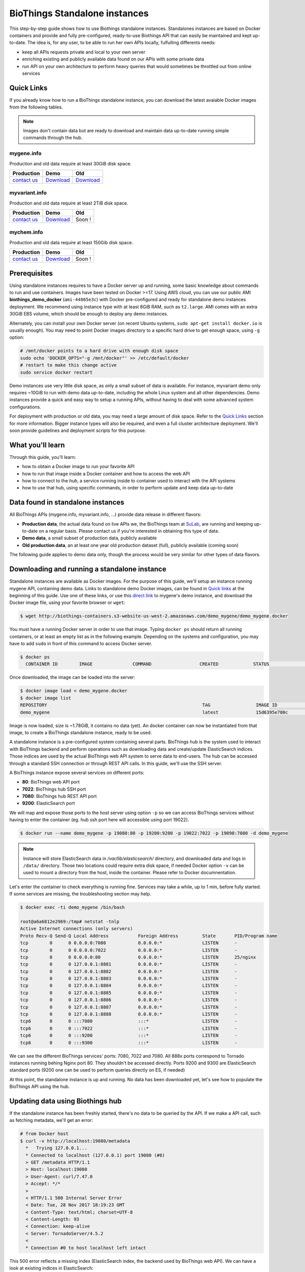 ##############################
BioThings Standalone instances
##############################

This step-by-step guide shows how to use Biothings standalone instances. Standalones instances
are based on Docker containers and provide and fully pre-configured, ready-to-use Biothings API
that can easily be maintained and kept up-to-date. The idea is, for any user, to be able to run
her own APIs locally, fulfulling differents needs:

* keep all APIs requests private and local to your own server
* enriching existing and publicly available data found on our APIs with some private data
* run API on your own architecture to perform heavy queries that would sometimes be throttled out from 
  online services

***********
Quick Links
***********

If you already know how to run a BioThings standalone instance, you can download the latest
avaiable Docker images from the following tables.

.. note:: Images don't contain data but are ready to download and maintain data up-to-date
          running simple commands through the hub.

.. _`contact us`: help@biothings.io

|mygenelogo| mygene.info
^^^^^^^^^^^^^^^^^^^^^^^^
.. |mygenelogo| image:: http://biothings.io/assets/img/icons/mygene.png
   :width: 30 px

Production and old data require at least 30GiB disk space.

+---------------+------------+------------+
| Production    | Demo       | Old        |
+===============+============+============+
| `contact us`_ | Download__ | Download__ |
+---------------+------------+------------+

.. __: http://biothings-containers.s3-website-us-west-2.amazonaws.com/demo_mygene/demo_mygene.docker
.. __: http://biothings-containers.s3-website-us-west-2.amazonaws.com/old_mygene/old_mygene.docker

|myvariantlogo| myvariant.info
^^^^^^^^^^^^^^^^^^^^^^^^^^^^^^
.. |myvariantlogo| image:: http://biothings.io/assets/img/icons/myvariant.png
   :width: 30 px

Production and old data require at least 2TiB disk space.

+---------------+------------+------------+
| Production    | Demo       | Old        |
+===============+============+============+
| `contact us`_ | Download__ | Soon !     |
+---------------+------------+------------+

.. __: http://biothings-containers.s3-website-us-west-2.amazonaws.com/demo_myvariant/demo_myvariant.docker

|mychemlogo| mychem.info
^^^^^^^^^^^^^^^^^^^^^^^^
.. |mychemlogo| image:: http://biothings.io/assets/img/icons/mychem.png
   :width: 30 px

Production and old data require at least 150Gib disk space.

+---------------+------------+------------+
| Production    | Demo       | Old        |
+===============+============+============+
| `contact us`_ | Download__ | Soon !     |
+---------------+------------+------------+

.. __: http://biothings-containers.s3-website-us-west-2.amazonaws.com/demo_mychem/demo_mychem.docker

*************
Prerequisites
*************

Using standalone instances requires to have a Docker server up and running, some basic knowledge
about commands to run and use containers. Images have been tested on Docker >=17. Using AWS cloud,
you can use our public AMI **biothings_demo_docker** (``ami-44865e3c``) with Docker pre-configured
and ready for standalone demo instances deployment. We recommend using instance type with at least
8GiB RAM, such as ``t2.large``. AMI comes with an extra 30GiB EBS volume, which should be enough to
deploy any demo instances.

Alternately, you can install your own Docker server (on recent Ubuntu systems, ``sudo apt-get install docker.io``
is usually enough). You may need to point Docker images directory to a specific hard drive to get enough space,
using ``-g`` option:

.. code:: bash

  # /mnt/docker points to a hard drive with enough disk space
  sudo echo 'DOCKER_OPTS="-g /mnt/docker"' >> /etc/default/docker
  # restart to make this change active
  sudo service docker restart

Demo instances use very little disk space, as only a small subset of data is available.
For instance, myvariant demo only requires ~10GiB to run with demo data up-to-date, including the whole Linux
system and all other dependencies. Demo instances provide a quick and easy way to setup a running APIs,
without having to deal with some advanced system configurations.

For deployment with production or old data, you may need a large amount of disk space.
Refer to the `Quick Links`_ section for more information. Bigger instance types will also be
required, and even a full cluster architecture deployment. We'll soon provide guidelines and
deployment scripts for this purpose.


*****************
What you'll learn
*****************

Through this guide, you'll learn:

* how to obtain a Docker image to run your favorite API
* how to run that image inside a Docker container and how to access the web API
* how to connect to the *hub*, a service running inside to container used to interact with the API systems
* how to use that hub, using specific commands, in order to perform update and keep data up-to-date

**********************************
Data found in standalone instances
**********************************

All BioThings APIs (mygene.info, myvariant.info, ...) provide data release in different flavors:

* **Production data**, the actual data found on live APIs we, the BioThings team at `SuLab <http://sulab.org>`_, are running and keeping up-to-date on a regular basis.
  Please contact us if you're interested in obtaining this type of data.
* **Demo data**, a small subset of production data, publicly available
* **Old production data**, an at least one year old production dataset (full), publicly available (coming soon)

The following guide applies to demo data only, though the process would be very similar for other types of data flavors.


*********************************************
Downloading and running a standalone instance
*********************************************

Standalone instances are available as Docker images. For the purpose of this guide, we'll setup an instance running mygene API,
containing demo data. Links to standalone demo Docker images, can be found in `Quick links`_ at the beginning of this guide.
Use one of these links, or use this `direct link <http://biothings-containers.s3-website-us-west-2.amazonaws.com/demo_mygene/demo_mygene.docker>`_
to mygene's demo instance, and download the Docker image file, using your favorite browser or ``wget``:

.. code:: bash

  $ wget http://biothings-containers.s3-website-us-west-2.amazonaws.com/demo_mygene/demo_mygene.docker

You must have a running Docker server in order to use that image. Typing ``docker ps`` should return all running containers, or
at least an empty list as in the following example. Depending on the systems and configuration, you may have to add ``sudo``
in front of this command to access Docker server.

.. code:: bash

  $ docker ps
    CONTAINER ID        IMAGE               COMMAND                  CREATED             STATUS              PORTS      NAMES

Once downloaded, the image can be loaded into the server:

.. code:: bash

  $ docker image load < demo_mygene.docker
  $ docker image list
  REPOSITORY                                                          TAG                 IMAGE ID            CREATED             SIZE
  demo_mygene                                                         latest              15d6395e780c        6 weeks ago         1.78GB

Image is now loaded, size is ~1.78GiB, it contains no data (yet). An docker container can now be instantiated from that image, to
create a BioThings standalone instance, ready to be used.

A standalone instance is a pre-configured system containing several parts. BioThings hub is the system used to interact
with BioThings backend and perform operations such as downloading data and create/update ElasticSearch indices. Those
indices are used by the actual BioThings web API system to serve data to end-users. The hub can be accessed through a standard
SSH connection or through REST API calls. In this guide, we'll use the SSH server.

A BioThings instance expose several services on different ports:

* **80**: BioThings web API port
* **7022**: BioThings hub SSH port
* **7080**: BioThings hub REST API port
* **9200**: ElasticSearch port

We will map and expose those ports to the host server using option ``-p`` so we can access BioThings services without
having to enter the container (eg. hub ssh port here will accessible using port 19022).

.. code:: bash

  $ docker run --name demo_mygene -p 19080:80 -p 19200:9200 -p 19022:7022 -p 19090:7080 -d demo_mygene

.. note:: Instance will store ElasticSearch data in `/var/lib/elasticsearch/` directory, and downloaded data and logs
          in ``/data/`` directory. Those two locations could require extra disk space, if needed Docker option ``-v``
          can be used to mount a directory from the host, inside the container. Please refer to Docker documnentation.

.. _services:

Let's enter the container to check everything is running fine. Services may take a while, up to 1 min, before fully started.
If some services are missing, the troubleshooting section may help.

.. code:: bash

  $ docker exec -ti demo_mygene /bin/bash

  root@a6a6812e2969:/tmp# netstat -tnlp
  Active Internet connections (only servers)
  Proto Recv-Q Send-Q Local Address           Foreign Address         State       PID/Program name
  tcp        0      0 0.0.0.0:7080            0.0.0.0:*               LISTEN      -
  tcp        0      0 0.0.0.0:7022            0.0.0.0:*               LISTEN      -
  tcp        0      0 0.0.0.0:80              0.0.0.0:*               LISTEN      25/nginx
  tcp        0      0 127.0.0.1:8881          0.0.0.0:*               LISTEN      -
  tcp        0      0 127.0.0.1:8882          0.0.0.0:*               LISTEN      -
  tcp        0      0 127.0.0.1:8883          0.0.0.0:*               LISTEN      -
  tcp        0      0 127.0.0.1:8884          0.0.0.0:*               LISTEN      -
  tcp        0      0 127.0.0.1:8885          0.0.0.0:*               LISTEN      -
  tcp        0      0 127.0.0.1:8886          0.0.0.0:*               LISTEN      -
  tcp        0      0 127.0.0.1:8887          0.0.0.0:*               LISTEN      -
  tcp        0      0 127.0.0.1:8888          0.0.0.0:*               LISTEN      -
  tcp6       0      0 :::7080                 :::*                    LISTEN      -
  tcp6       0      0 :::7022                 :::*                    LISTEN      -
  tcp6       0      0 :::9200                 :::*                    LISTEN      -
  tcp6       0      0 :::9300                 :::*                    LISTEN      -

We can see the different BioThings services' ports: 7080, 7022 and 7080. All 888x ports
correspond to Tornado instances running behing Nginx port 80. They shouldn't be accessed directly.
Ports 9200 and 9300 are ElasticSearch standard ports (9200 one can be used to perform queries directly on ES, if needed)

At this point, the standalone instance is up and running. No data has been downloaded yet, let's see how to
populate the BioThings API using the hub.

*********************************
Updating data using Biothings hub
*********************************

If the standalone instance has been freshly started, there's no data to be queried by the API. If we make a API call,
such as fetching metadata, we'll get an error:

.. code:: bash

  # from Docker host
  $ curl -v http://localhost:19080/metadata
    *   Trying 127.0.0.1...
    * Connected to localhost (127.0.0.1) port 19080 (#0)
    > GET /metadata HTTP/1.1
    > Host: localhost:19080
    > User-Agent: curl/7.47.0
    > Accept: */*
    >
    < HTTP/1.1 500 Internal Server Error
    < Date: Tue, 28 Nov 2017 18:19:23 GMT
    < Content-Type: text/html; charset=UTF-8
    < Content-Length: 93
    < Connection: keep-alive
    < Server: TornadoServer/4.5.2
    <
    * Connection #0 to host localhost left intact

This 500 error reflects a missing index (ElasticSearch index, the backend used by BioThings web API). We can have a look at
existing indices in ElasticSearch:

.. code:: bash

  # from Docker host
  $ curl http://localhost:19200/_cat/indices
  yellow open hubdb 5 1 0 0 795b 795b

There's only one index, ``hubdb``, which is an internal index used by the hub. No index containing actual biological data...

BioThings hub is a service running inside the instance, it can be accessed through a SSH connection, or using REST API calls.
For the purpose of the guide, we'll use SSH. Let's connect to the hub (type ``yes`` to accept the key on first connection):

.. code:: bash

  # from Docker host
  $ ssh guest@localhost -p 19022
  The authenticity of host '[localhost]:19022 ([127.0.0.1]:19022)' can't be established.
  RSA key fingerprint is SHA256:j63IEgXc3yJqgv0F4wa35aGliH5YQux84xxABew5AS0.
  Are you sure you want to continue connecting (yes/no)? yes
  Warning: Permanently added '[localhost]:19022' (RSA) to the list of known hosts.

  Welcome to Auto-hub, guest!
  hub>

We're now connected to the hub, inside a python shell where the application is actually running. Let's see what commands are available:

.. warning:: the hub console, though accessed through SSH, is **not** a Linux shell (such as `bash`), it's a python interpreter shell.

.. code:: bash

  hub> help()

  Available commands:

          versions
          check
          info
          download
          apply
          step_update
          update
          help

  Type: 'help(command)' for more

* ``versions()`` will display all available data build versions we can download to populate the API
* ``check()`` will return whether a more recent version is available online
* ``info()`` will display current local API version, and information about the latest available online
* ``download()`` will download the data compatible with current local version (but without populating the ElasticSearch index)
* ``apply()`` will use local data previously downloaded to populate the index
* ``step_update()`` will bring data release to the next one (one step in versions), compatible with current local version
* ``update()`` will bring data to the latest available online (using a combination of ``download`` and ``apply`` calls)

.. note:: ``update()`` is the fastest, easiest and preferred way to update the API. ``download``, ``apply``, ``step_update`` are available
          when it's necessary to bring the API data to a specific version (not the latest one), are considered more advanced,
          and won't be covered in this guide.

.. note:: Because the hub console is actually a python interpreter, we call the commands using parenthesis, just like functions
          or methods. We can also pass arguments when necessary, just like standard python (remember: it **is** python...)

.. note:: After each command is typed, we need to press "enter" to get either its status (still running) or the result

Let's explore some more.

.. code:: bash

  hub> info()
  [2] RUN {0.0s} info()
  hub>
  [2] OK  info(): finished
  >>> Current local version: 'None'
  >>> Release note for remote version 'latest':
  Build version: '20171126'
  =========================
  Previous build version: '20171119'
  Generated on: 2017-11-26 at 03:11:51

  +---------------------------+---------------+-------------+-----------------+---------------+
  | Updated datasource        | prev. release | new release | prev. # of docs | new # of docs |
  +---------------------------+---------------+-------------+-----------------+---------------+
  | entrez.entrez_gene        |    20171118   |   20171125  |          10,003 |        10,003 |
  | entrez.entrez_refseq      |    20171118   |   20171125  |          10,003 |        10,003 |
  | entrez.entrez_unigene     |    20171118   |   20171125  |          10,003 |        10,003 |
  | entrez.entrez_go          |    20171118   |   20171125  |          10,003 |        10,003 |
  | entrez.entrez_genomic_pos |    20171118   |   20171125  |          10,003 |        10,003 |
  | entrez.entrez_retired     |    20171118   |   20171125  |          10,003 |        10,003 |
  | entrez.entrez_accession   |    20171118   |   20171125  |          10,003 |        10,003 |
  | generif                   |    20171118   |   20171125  |          10,003 |        10,003 |
  | uniprot                   |    20171025   |   20171122  |          10,003 |        10,003 |
  +---------------------------+---------------+-------------+-----------------+---------------+

  Overall, 9,917 documents in this release
  0 document(s) added, 0 document(s) deleted, 130 document(s) updated

We can see here we don't have any local data release (``Current local version: 'None'``), whereas the latest online (at that time) is from
November 26th 2017. We can also see the release note with the different changes involved in the release (whether it's a new version, or the number
of documents that changed).

.. code:: bash

  hub> versions()
  [1] RUN {0.0s} versions()
  hub>
  [1] OK  versions(): finished
  version=20171003             date=2017-10-05T09:47:59.413191 type=full
  version=20171009             date=2017-10-09T14:47:10.800140 type=full
  version=20171009.20171015    date=2017-10-19T11:44:47.961731 type=incremental
  version=20171015.20171022    date=2017-10-25T13:33:16.154788 type=incremental
  version=20171022.20171029    date=2017-11-14T10:34:39.445168 type=incremental
  version=20171029.20171105    date=2017-11-06T10:55:08.829598 type=incremental
  version=20171105.20171112    date=2017-11-14T10:35:04.832871 type=incremental
  version=20171112.20171119    date=2017-11-20T07:44:47.399302 type=incremental
  version=20171119.20171126    date=2017-11-27T10:38:03.593699 type=incremental

Data comes in two distinct types:

* **full**: this is a full data release, corresponding to an ElasticSearch snapshot, containing all the data
* **incremental** : this is a differential/incremental release, produced by computing the differences between two consecutives versions.
  The diff data is then used to patch an existing, compatible data release to bring it to the next version.

So, in order to obtain the latest version, the hub will first find a compatible version. Since it's currently empty (no data), it will
use the first **full** release from 20171009, and then apply **incremental** updates sequentially (``20171009.20171015``, then ``20171015.20171022``,
then ``20171022.20171029``, etc... up to ``20171119.20171126``).

Let's update the API:

.. code:: bash

  hub> update()
  [3] RUN {0.0s} update()
  hub>
  [3] RUN {1.3s} update()
  hub>
  [3] RUN {2.07s} update()

After a while, the API is up-to-date, we can run command ``info()`` again (it also can be used to track update progress):

.. code:: bash

  hub> info()
  [4] RUN {0.0s} info()
  hub>
  [4] OK  info(): finished
  >>> Current local version: '20171126'
  >>> Release note for remote version 'latest':
  Build version: '20171126'
  =========================
  Previous build version: '20171119'
  Generated on: 2017-11-26 at 03:11:51

  +---------------------------+---------------+-------------+-----------------+---------------+
  | Updated datasource        | prev. release | new release | prev. # of docs | new # of docs |
  +---------------------------+---------------+-------------+-----------------+---------------+
  | entrez.entrez_gene        |    20171118   |   20171125  |          10,003 |        10,003 |
  | entrez.entrez_refseq      |    20171118   |   20171125  |          10,003 |        10,003 |
  | entrez.entrez_unigene     |    20171118   |   20171125  |          10,003 |        10,003 |
  | entrez.entrez_go          |    20171118   |   20171125  |          10,003 |        10,003 |
  | entrez.entrez_genomic_pos |    20171118   |   20171125  |          10,003 |        10,003 |
  | entrez.entrez_retired     |    20171118   |   20171125  |          10,003 |        10,003 |
  | entrez.entrez_accession   |    20171118   |   20171125  |          10,003 |        10,003 |
  | generif                   |    20171118   |   20171125  |          10,003 |        10,003 |
  | uniprot                   |    20171025   |   20171122  |          10,003 |        10,003 |
  +---------------------------+---------------+-------------+-----------------+---------------+

  Overall, 9,917 documents in this release
  0 document(s) added, 0 document(s) deleted, 130 document(s) updated


Local version is ``20171126``, remote is ``20171126``, we're up-to-date. We can also use ``check()``:

.. code:: bash

  hub> check()
  [5] RUN {0.0s} check()
  hub> 
  [5] OK  check(): finished 
  Nothing to dump

``Nothing to dump`` means there's no available remote version that can be downloaded. It would otherwise return a version number, meaning
we would be able to update the API again using command ``update()``.

Press Control-D to exit from the hub console.

Querying ElasticSearch, we can see a new index, named ``biothings_current``, has been created and populated:

.. code:: bash

  $ curl http://localhost:19200/_cat/indices
  green  open biothings_current 1 0 14903 0 10.3mb 10.3mb
  yellow open hubdb             5 1     2 0 11.8kb 11.8kb

We now have a populated API we can query:

.. code:: bash

  # from Docker host
  # get metadata (note the build_version field)
  $ curl http://localhost:19080/metadata
  {
    "app_revision": "672d55f2deab4c7c0e9b7249d22ccca58340a884",
    "available_fields": "http://mygene.info/metadata/fields",
    "build_date": "2017-11-26T02:58:49.156184",
    "build_version": "20171126",
    "genome_assembly": {
      "rat": "rn4",
      "nematode": "ce10",
      "fruitfly": "dm3",
      "pig": "susScr2",
      "mouse": "mm10",
      "zebrafish": "zv9",
      "frog": "xenTro3",
      "human": "hg38"
    },

  # annotation endpoint
  $ curl http://localhost:19080/v3/gene/1017?fields=alias,ec
  {
    "_id": "1017",
    "_score": 9.268311,
    "alias": [
      "CDKN2",
      "p33(CDK2)"
    ],
    "ec": "2.7.11.22",
    "name": "cyclin dependent kinase 2"
  }

  # query endpoint
  $ curl http://localhost:19080/v3/query?q=cdk2
  {
    "max_score": 310.69254,
    "took": 37,
    "total": 10,
    "hits": [
      {
        "_id": "1017",
        "_score": 310.69254,
        "entrezgene": 1017,
        "name": "cyclin dependent kinase 2",
        "symbol": "CDK2",
        "taxid": 9606
      },
      {
        "_id": "12566",
        "_score": 260.58084,
        "entrezgene": 12566,
        "name": "cyclin-dependent kinase 2",
        "symbol": "Cdk2",
        "taxid": 10090
      },
  ...




***********************************
BioThings API with multiple indices
***********************************

Some APIs use more than one ElasticSearch index to run. For instance, myvariant.info uses one index for hg19 assembly, and one index
for hg38 assembly. With such APIs, the available commands contain a suffix showing which index (thus, which data release) they relate to.
Here's the output of ``help()`` from myvariant's standalone instance:

.. code:: bash

  hub> help()

  Available commands:

  	versions_hg19
  	check_hg19
  	info_hg19
  	download_hg19
  	apply_hg19
  	step_update_hg19
  	update_hg19
  	versions_hg38
  	check_hg38
  	info_hg38
  	download_hg38
  	apply_hg38
  	step_update_hg38
  	update_hg38
  	help


For instance, ``update()`` command is now avaiable as ``update_hg19()`` and ``update_hg38()`` depending on the assemlby.


***************
Troubleshooting
***************

We test and make sure, as much as we can, that standalone images are up-to-date and hub is properly running for each
data release. But things can still go wrong...

First make sure all services are running. Enter the container and type ``netstat -tnlp``, you should see
services running on ports (see usual running `services`_). If services running on ports 7080 or 7022 aren't running,
it means the hub has not started. If you just started the instance, wait a little more as services may take a while before
they're fully started and ready.

If after ~1 min, you still don't see the hub running, log to user ``biothings`` and check the starting sequence.

.. note:: Hub is running in a tmux session, under user ``biothings``

.. code:: bash

  # sudo su - biothings
  $ tmux a # recall tmux session

  python -m biothings.bin.autohub
  (pyenv) biothings@a6a6812e2969:~/mygene.info/src$ python -m biothings.bin.autohub
  INFO:root:Hub DB backend: {'module': 'biothings.utils.es', 'host': 'localhost:9200'}
  INFO:root:Hub database: hubdb
  DEBUG:asyncio:Using selector: EpollSelector
  start

You should see something looking like this above. If not, you should see the actual error, and depending on the error, you may be able to
fix it (not enough disk space, etc...). The hub can be started again using ``python -m biothings.bin.autohub`` from within the application
directory (in our case, ``/home/biothings/mygene.info/src/``)

.. note:: Press Control-B then D to dettach the tmux session and let the hub running in background.

Logs are available in ``/data/mygene.info/logs/``. You can have a look at:

* ``dump_*.log`` files for logs about data download
* ``upload_*.log`` files for logs about index update in general (full/incremental)
* ``sync_*.log`` files for logs about incremental update only
* and ``hub_*.log`` files for general logs about the hub process

Finally, you can report issues and request for help, by reaching us as help@biothings.io.

